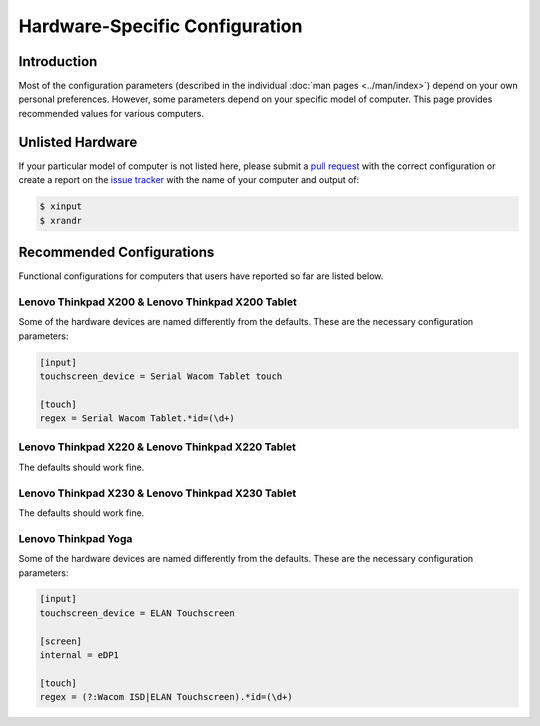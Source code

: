 .. Copyright © 2015 Jim Turner <jturner314@gmail.com>

###############################
Hardware-Specific Configuration
###############################

Introduction
============

Most of the configuration parameters (described in the individual :doc:`man
pages <../man/index>`) depend on your own personal preferences. However, some
parameters depend on your specific model of computer. This page provides
recommended values for various computers.

Unlisted Hardware
=================

If your particular model of computer is not listed here, please submit a `pull
request <https://github.com/martin-ueding/thinkpad-scripts/pulls>`_ with the
correct configuration or create a report on the `issue tracker
<https://github.com/martin-ueding/thinkpad-scripts/issues>`_ with the name of
your computer and output of:

.. code-block:: console

    $ xinput
    $ xrandr

Recommended Configurations
==========================

Functional configurations for computers that users have reported so far are
listed below.

Lenovo Thinkpad X200 & Lenovo Thinkpad X200 Tablet
--------------------------------------------------

Some of the hardware devices are named differently from the defaults. These are
the necessary configuration parameters:

.. code-block:: ini

    [input]
    touchscreen_device = Serial Wacom Tablet touch

    [touch]
    regex = Serial Wacom Tablet.*id=(\d+)

Lenovo Thinkpad X220 & Lenovo Thinkpad X220 Tablet
--------------------------------------------------

The defaults should work fine.

Lenovo Thinkpad X230 & Lenovo Thinkpad X230 Tablet
--------------------------------------------------

The defaults should work fine.

Lenovo Thinkpad Yoga
--------------------

Some of the hardware devices are named differently from the defaults. These are
the necessary configuration parameters:

.. code-block:: ini

    [input]
    touchscreen_device = ELAN Touchscreen

    [screen]
    internal = eDP1

    [touch]
    regex = (?:Wacom ISD|ELAN Touchscreen).*id=(\d+)
